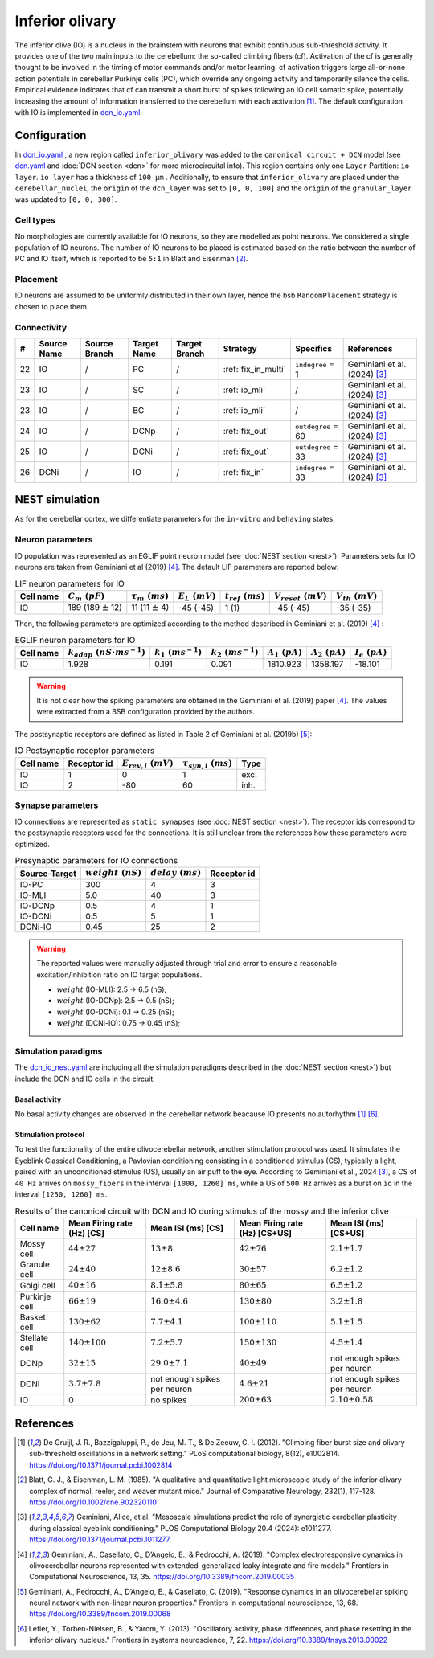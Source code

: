 Inferior olivary
~~~~~~~~~~~~~~~~
The inferior olive (IO) is a nucleus in the brainstem with neurons that exhibit continuous sub-threshold activity.
It provides one of the two main inputs to the cerebellum: the so-called climbing fibers (cf). Activation of the cf
is generally thought to be involved in the timing of motor commands and/or motor learning. cf activation triggers
large all-or-none action potentials in cerebellar Purkinje cells (PC), which override any ongoing activity and
temporarily silence the cells. Empirical evidence indicates that cf can transmit a short burst of spikes following
an IO cell somatic spike, potentially increasing the amount of information transferred to the cerebellum with each
activation [#de_gruijl_2012]_.
The default configuration with IO is implemented in
`dcn_io.yaml <https://github.com/dbbs-lab/cerebellum/blob/master/configurations/mouse/dcn-io/dcn_io.yaml>`_.

Configuration
^^^^^^^^^^^^^
In `dcn_io.yaml <https://github.com/dbbs-lab/cerebellum/blob/master/configurations/mouse/dcn-io/dcn_io.yaml>`_ ,
a new region called ``inferior_olivary`` was added to the ``canonical circuit + DCN`` model
(see `dcn.yaml <https://github.com/dbbs-lab/cerebellum/blob/master/configurations/mouse/dcn-io/dcn.yaml>`_
and :doc:`DCN section <dcn>` for more microcircuital info).
This region contains only one ``Layer`` Partition: ``io layer``. ``io layer`` has a thickness of ``100 µm`` .
Additionally, to ensure that ``inferior_olivary`` are placed under the ``cerebellar_nuclei``, the ``origin``
of the ``dcn_layer`` was set to ``[0, 0, 100]`` and the ``origin`` of the ``granular_layer`` was updated to ``[0, 0, 300]``.

Cell types
++++++++++
No morphologies are currently available for IO neurons, so they are modelled as point neurons.
We considered a single population of IO neurons.
The number of IO neurons to be placed is estimated based on the ratio between the number of PC and
IO itself, which is reported to be ``5:1`` in Blatt and Eisenman [#blatt_1985]_.

Placement
+++++++++
IO neurons are assumed to be uniformly distributed in their own layer, hence the bsb ``RandomPlacement``
strategy is chosen to place them.

Connectivity
++++++++++++

.. csv-table::
   :header-rows: 1
   :delim: ;

   #; Source Name; Source Branch; Target Name; Target Branch; Strategy; Specifics; References
   22; IO; /; PC; / ; :ref:`fix_in_multi`;``indegree`` = 1; Geminiani et al. (2024) [#geminiani_2024]_
   23; IO; /; SC; / ; :ref:`io_mli`; / ; Geminiani et al. (2024) [#geminiani_2024]_
   23; IO; /; BC; / ; :ref:`io_mli`; / ; Geminiani et al. (2024) [#geminiani_2024]_
   24; IO; / ; DCNp ; / ; :ref:`fix_out`; ``outdegree`` = 60 ; Geminiani et al. (2024) [#geminiani_2024]_
   25; IO; /; DCNi; / ; :ref:`fix_out`; ``outdegree`` = 33 ; Geminiani et al. (2024) [#geminiani_2024]_
   26; DCNi; / ; IO ; / ; :ref:`fix_in`; ``indegree`` = 33 ; Geminiani et al. (2024) [#geminiani_2024]_

NEST simulation
^^^^^^^^^^^^^^^

As for the cerebellar cortex, we differentiate parameters for the ``in-vitro`` and ``behaving`` states.

Neuron parameters
+++++++++++++++++
IO population was represented as an EGLIF point neuron model (see :doc:`NEST section <nest>`).
Parameters sets for IO neurons are taken from Geminiani et al (2019) [#geminiani_2019]_.
The default LIF parameters are reported below:

.. csv-table:: LIF neuron parameters for IO
   :header-rows: 1
   :delim: ;

   Cell name;:math:`C_m\ (pF)`;:math:`\tau_m\ (ms)`;:math:`E_L\ (mV)`;:math:`t_{ref}\ (ms)`;:math:`V_{reset}\ (mV)`;:math:`V_{th}\ (mV)`
   IO; 189 (189 :math:`\pm` 12); 11 (11 :math:`\pm` 4); -45 (-45); 1 (1); -45 (-45); -35 (-35)

Then, the following parameters are optimized according to the method described in Geminiani et al. (2019) [#geminiani_2019]_ :

.. csv-table:: EGLIF neuron parameters for IO
   :header-rows: 1
   :delim: ;

    Cell name;:math:`k_{adap}\ (nS \cdot ms^{-1})`;:math:`k_1\ (ms^{-1})`;:math:`k_2\ (ms^{-1})`;:math:`A_1\ (pA)`;:math:`A_2\ (pA)`;:math:`I_e\ (pA)`
    IO; 1.928; 0.191; 0.091; 1810.923; 1358.197; -18.101

.. warning::
    It is not clear how the spiking parameters are obtained in the Geminiani et al. (2019) paper [#geminiani_2019]_.
    The values were extracted from a BSB configuration provided by the authors.

The postsynaptic receptors are defined as listed in Table 2 of Geminiani et al. (2019b) [#geminiani_2019b]_:

.. _io-table-receptor:
.. csv-table:: IO Postsynaptic receptor parameters
   :header-rows: 1
   :delim: ;

   Cell name; Receptor id; :math:`E_{rev,i}\ (mV)`; :math:`\tau_{syn,i}\ (ms)`; Type
   IO; 1; 0; 1; exc.
   IO; 2; -80; 60; inh.

Synapse parameters
++++++++++++++++++
IO connections are represented as ``static synapses`` (see :doc:`NEST section <nest>`). The receptor ids correspond to
the postsynaptic receptors used for the connections.
It is still unclear from the references how these parameters were optimized.

.. csv-table:: Presynaptic parameters for IO connections
   :header-rows: 1
   :delim: ;

    Source-Target;:math:`weight \ (nS)`;:math:`delay \ (ms)`; Receptor id
    IO-PC; 300; 4;3
    IO-MLI; 5.0; 40 ; 3
    IO-DCNp; 0.5; 4; 1
    IO-DCNi; 0.5; 5; 1
    DCNi-IO; 0.45; 25; 2

.. warning::
   The reported values were manually adjusted through trial and error to ensure a reasonable excitation/inhibition ratio
   on IO target populations.

   * :math:`weight` (IO-MLI): 2.5 → 6.5 (nS);
   * :math:`weight` (IO-DCNp): 2.5 → 0.5 (nS);
   * :math:`weight` (IO-DCNi): 0.1 → 0.25 (nS);
   * :math:`weight` (DCNi-IO): 0.75 → 0.45 (nS);

Simulation paradigms
++++++++++++++++++++

The `dcn_io_nest.yaml <https://github.com/dbbs-lab/cerebellum/blob/feature/dcn-io/configurations/mouse/dcn-io/dcn_io_nest.yaml>`_ are
including all the simulation paradigms described in the :doc:`NEST section <nest>`) but include the DCN and IO cells in the
circuit.

Basal activity
##############

No basal activity changes are observed in the cerebellar network beacause IO presents no autorhythm [#de_gruijl_2012]_
[#lefler_2013]_.

Stimulation protocol
####################

To test the functionality of the entire olivocerebellar network, another stimulation protocol was used. It
simulates the Eyeblink Classical Conditioning, a Pavlovian conditioning consisting in a conditioned stimulus (CS),
typically a light, paired with an unconditioned stimulus (US), usually an air puff to the eye.
According to Geminiani et al., 2024 [#geminiani_2024]_, a CS of ``40 Hz``  arrives on ``mossy_fibers`` in the
interval ``[1000, 1260] ms``, while a US of ``500 Hz`` arrives as a burst on ``io`` in the interval ``[1250, 1260] ms``.

.. csv-table:: Results of the canonical circuit with DCN and IO during stimulus of the mossy and the inferior olive
   :header-rows: 1
   :delim: ;

    Cell name;Mean Firing rate (Hz) [CS]; Mean ISI (ms) [CS]; Mean Firing rate (Hz) [CS+US]; Mean ISI (ms) [CS+US]
    Mossy cell; :math:`44 \pm 27`; :math:`13 \pm 8`; :math:`42 \pm 76`; :math:`2.1 \pm 1.7`
    Granule cell; :math:`24 \pm 40`; :math:`12 \pm 8.6`; :math:`30 \pm 57`; :math:`6.2 \pm 1.2`
    Golgi cell;:math:`40 \pm 16`; :math:`8.1 \pm 5.8`; :math:`80 \pm 65`; :math:`6.5 \pm 1.2`
    Purkinje cell;:math:`66 \pm 19`; :math:`16.0 \pm 4.6`; :math:`130 \pm 80`; :math:`3.2 \pm 1.8`
    Basket cell;:math:`130 \pm 62`; :math:`7.7 \pm 4.1`; :math:`100 \pm 110`; :math:`5.1 \pm 1.5`
    Stellate cell;:math:`140 \pm 100`; :math:`7.2 \pm 5.7`; :math:`150 \pm 130`; :math:`4.5 \pm 1.4`
    DCNp; :math:`32 \pm 15`; :math:`29.0 \pm 7.1`; :math:`40 \pm 49`; not enough spikes per neuron
    DCNi; :math:`3.7 \pm 7.8`; not enough spikes per neuron;  :math:`4.6 \pm 21`; not enough spikes per neuron
    IO; 0; no spikes; :math:`200 \pm 63`; :math:`2.10 \pm 0.58`


References
^^^^^^^^^^

.. [#de_gruijl_2012] De Gruijl, J. R., Bazzigaluppi, P., de Jeu, M. T., & De Zeeuw, C. I. (2012).
   "Climbing fiber burst size and olivary sub-threshold oscillations in a network setting."
   PLoS computational biology, 8(12), e1002814.
   https://doi.org/10.1371/journal.pcbi.1002814
.. [#blatt_1985] Blatt, G. J., & Eisenman, L. M. (1985).
   "A qualitative and quantitative light microscopic study of the inferior olivary complex of normal, reeler,
   and weaver mutant mice." Journal of Comparative Neurology, 232(1), 117-128.
   https://doi.org/10.1002/cne.902320110
.. [#geminiani_2024] Geminiani, Alice, et al.
   "Mesoscale simulations predict the role of synergistic cerebellar plasticity during classical eyeblink conditioning."
   PLOS Computational Biology 20.4 (2024): e1011277.
   https://doi.org/10.1371/journal.pcbi.1011277.
.. [#geminiani_2019] Geminiani, A., Casellato, C., D’Angelo, E., & Pedrocchi, A. (2019).
   "Complex electroresponsive dynamics in olivocerebellar neurons represented with extended-generalized
   leaky integrate and fire models."
   Frontiers in Computational Neuroscience, 13, 35.
   https://doi.org/10.3389/fncom.2019.00035
.. [#geminiani_2019b] Geminiani, A., Pedrocchi, A., D’Angelo, E., & Casellato, C. (2019).
   "Response dynamics in an olivocerebellar spiking neural network with non-linear neuron properties."
   Frontiers in computational neuroscience, 13, 68.
   https://doi.org/10.3389/fncom.2019.00068
.. [#lefler_2013] Lefler, Y., Torben-Nielsen, B., & Yarom, Y. (2013).
   "Oscillatory activity, phase differences, and phase resetting in the inferior olivary nucleus."
   Frontiers in systems neuroscience, 7, 22.
   https://doi.org/10.3389/fnsys.2013.00022
